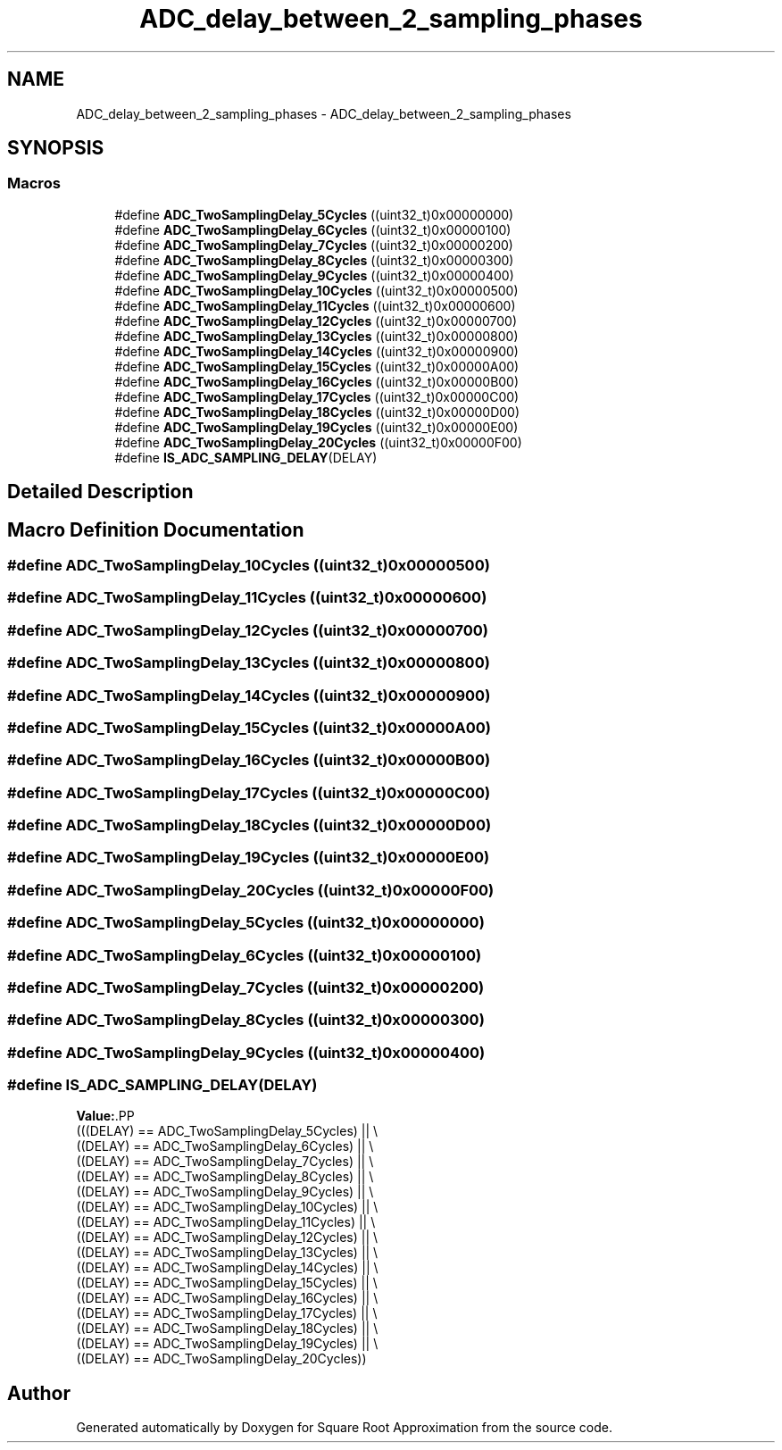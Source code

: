 .TH "ADC_delay_between_2_sampling_phases" 3 "Version 0.1.-" "Square Root Approximation" \" -*- nroff -*-
.ad l
.nh
.SH NAME
ADC_delay_between_2_sampling_phases \- ADC_delay_between_2_sampling_phases
.SH SYNOPSIS
.br
.PP
.SS "Macros"

.in +1c
.ti -1c
.RI "#define \fBADC_TwoSamplingDelay_5Cycles\fP   ((uint32_t)0x00000000)"
.br
.ti -1c
.RI "#define \fBADC_TwoSamplingDelay_6Cycles\fP   ((uint32_t)0x00000100)"
.br
.ti -1c
.RI "#define \fBADC_TwoSamplingDelay_7Cycles\fP   ((uint32_t)0x00000200)"
.br
.ti -1c
.RI "#define \fBADC_TwoSamplingDelay_8Cycles\fP   ((uint32_t)0x00000300)"
.br
.ti -1c
.RI "#define \fBADC_TwoSamplingDelay_9Cycles\fP   ((uint32_t)0x00000400)"
.br
.ti -1c
.RI "#define \fBADC_TwoSamplingDelay_10Cycles\fP   ((uint32_t)0x00000500)"
.br
.ti -1c
.RI "#define \fBADC_TwoSamplingDelay_11Cycles\fP   ((uint32_t)0x00000600)"
.br
.ti -1c
.RI "#define \fBADC_TwoSamplingDelay_12Cycles\fP   ((uint32_t)0x00000700)"
.br
.ti -1c
.RI "#define \fBADC_TwoSamplingDelay_13Cycles\fP   ((uint32_t)0x00000800)"
.br
.ti -1c
.RI "#define \fBADC_TwoSamplingDelay_14Cycles\fP   ((uint32_t)0x00000900)"
.br
.ti -1c
.RI "#define \fBADC_TwoSamplingDelay_15Cycles\fP   ((uint32_t)0x00000A00)"
.br
.ti -1c
.RI "#define \fBADC_TwoSamplingDelay_16Cycles\fP   ((uint32_t)0x00000B00)"
.br
.ti -1c
.RI "#define \fBADC_TwoSamplingDelay_17Cycles\fP   ((uint32_t)0x00000C00)"
.br
.ti -1c
.RI "#define \fBADC_TwoSamplingDelay_18Cycles\fP   ((uint32_t)0x00000D00)"
.br
.ti -1c
.RI "#define \fBADC_TwoSamplingDelay_19Cycles\fP   ((uint32_t)0x00000E00)"
.br
.ti -1c
.RI "#define \fBADC_TwoSamplingDelay_20Cycles\fP   ((uint32_t)0x00000F00)"
.br
.ti -1c
.RI "#define \fBIS_ADC_SAMPLING_DELAY\fP(DELAY)"
.br
.in -1c
.SH "Detailed Description"
.PP 

.SH "Macro Definition Documentation"
.PP 
.SS "#define ADC_TwoSamplingDelay_10Cycles   ((uint32_t)0x00000500)"

.SS "#define ADC_TwoSamplingDelay_11Cycles   ((uint32_t)0x00000600)"

.SS "#define ADC_TwoSamplingDelay_12Cycles   ((uint32_t)0x00000700)"

.SS "#define ADC_TwoSamplingDelay_13Cycles   ((uint32_t)0x00000800)"

.SS "#define ADC_TwoSamplingDelay_14Cycles   ((uint32_t)0x00000900)"

.SS "#define ADC_TwoSamplingDelay_15Cycles   ((uint32_t)0x00000A00)"

.SS "#define ADC_TwoSamplingDelay_16Cycles   ((uint32_t)0x00000B00)"

.SS "#define ADC_TwoSamplingDelay_17Cycles   ((uint32_t)0x00000C00)"

.SS "#define ADC_TwoSamplingDelay_18Cycles   ((uint32_t)0x00000D00)"

.SS "#define ADC_TwoSamplingDelay_19Cycles   ((uint32_t)0x00000E00)"

.SS "#define ADC_TwoSamplingDelay_20Cycles   ((uint32_t)0x00000F00)"

.SS "#define ADC_TwoSamplingDelay_5Cycles   ((uint32_t)0x00000000)"

.SS "#define ADC_TwoSamplingDelay_6Cycles   ((uint32_t)0x00000100)"

.SS "#define ADC_TwoSamplingDelay_7Cycles   ((uint32_t)0x00000200)"

.SS "#define ADC_TwoSamplingDelay_8Cycles   ((uint32_t)0x00000300)"

.SS "#define ADC_TwoSamplingDelay_9Cycles   ((uint32_t)0x00000400)"

.SS "#define IS_ADC_SAMPLING_DELAY(DELAY)"
\fBValue:\fP.PP
.nf
                                      (((DELAY) == ADC_TwoSamplingDelay_5Cycles) || \\
                                      ((DELAY) == ADC_TwoSamplingDelay_6Cycles) || \\
                                      ((DELAY) == ADC_TwoSamplingDelay_7Cycles) || \\
                                      ((DELAY) == ADC_TwoSamplingDelay_8Cycles) || \\
                                      ((DELAY) == ADC_TwoSamplingDelay_9Cycles) || \\
                                      ((DELAY) == ADC_TwoSamplingDelay_10Cycles) || \\
                                      ((DELAY) == ADC_TwoSamplingDelay_11Cycles) || \\
                                      ((DELAY) == ADC_TwoSamplingDelay_12Cycles) || \\
                                      ((DELAY) == ADC_TwoSamplingDelay_13Cycles) || \\
                                      ((DELAY) == ADC_TwoSamplingDelay_14Cycles) || \\
                                      ((DELAY) == ADC_TwoSamplingDelay_15Cycles) || \\
                                      ((DELAY) == ADC_TwoSamplingDelay_16Cycles) || \\
                                      ((DELAY) == ADC_TwoSamplingDelay_17Cycles) || \\
                                      ((DELAY) == ADC_TwoSamplingDelay_18Cycles) || \\
                                      ((DELAY) == ADC_TwoSamplingDelay_19Cycles) || \\
                                      ((DELAY) == ADC_TwoSamplingDelay_20Cycles))
.fi

.SH "Author"
.PP 
Generated automatically by Doxygen for Square Root Approximation from the source code\&.
